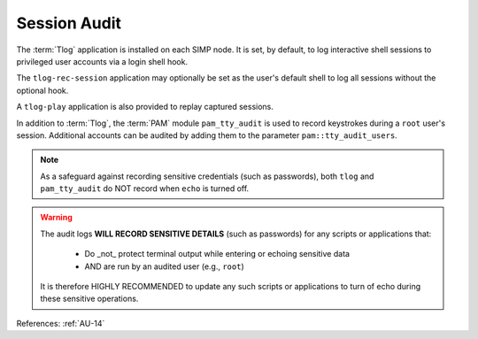 Session Audit
-------------

The :term:`Tlog` application is installed on each SIMP node. It is set, by
default, to log interactive shell sessions to privileged user accounts via a
login shell hook.

The ``tlog-rec-session`` application may optionally be set as the user's
default shell to log all sessions without the optional hook.

A ``tlog-play`` application is also provided to replay captured sessions.

In addition to :term:`Tlog`, the :term:`PAM` module ``pam_tty_audit`` is used
to record keystrokes during a ``root`` user's session.  Additional accounts can
be audited by adding them to the parameter ``pam::tty_audit_users``.

.. NOTE::
   As a safeguard against recording sensitive credentials (such as passwords),
   both ``tlog`` and ``pam_tty_audit`` do NOT record when ``echo`` is turned off.

.. WARNING::
   The audit logs **WILL RECORD SENSITIVE DETAILS** (such as passwords) for any
   scripts or applications that:

     * Do _not_ protect terminal output while entering or echoing sensitive data
     * AND are run by an audited user (e.g., ``root``)

   It is therefore HIGHLY RECOMMENDED to update any such scripts or
   applications to turn of echo during these sensitive operations.

References: :ref:`AU-14`
